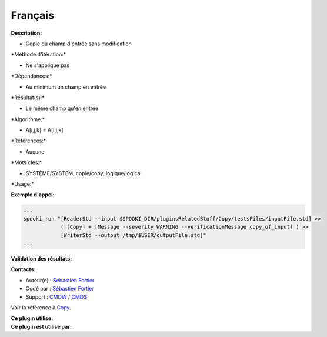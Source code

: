 Français
--------

**Description:**

-  Copie du champ d'entrée sans modification

\*Méthode d'itération:\*

-  Ne s'applique pas

\*Dépendances:\*

-  Au minimum un champ en entrée

\*Résultat(s):\*

-  Le même champ qu'en entrée

\*Algorithme:\*

-  A[i,j,k] = A[i,j,k]

\*Références:\*

-  Aucune

\*Mots clés:\*

-  SYSTÈME/SYSTEM, copie/copy, logique/logical

\*Usage:\*

**Exemple d'appel:**

.. code:: example

    ...
    spooki_run "[ReaderStd --input $SPOOKI_DIR/pluginsRelatedStuff/Copy/testsFiles/inputFile.std] >>
                ( [Copy] + [Message --severity WARNING --verificationMessage copy_of_input] ) >>
                [WriterStd --output /tmp/$USER/outputFile.std]"
    ...

**Validation des résultats:**

**Contacts:**

-  Auteur(e) : `Sébastien
   Fortier <https://wiki.cmc.ec.gc.ca/wiki/User:Fortiers>`__
-  Codé par : `Sébastien
   Fortier <https://wiki.cmc.ec.gc.ca/wiki/User:Fortiers>`__
-  Support : `CMDW <https://wiki.cmc.ec.gc.ca/wiki/CMDW>`__ /
   `CMDS <https://wiki.cmc.ec.gc.ca/wiki/CMDS>`__

Voir la référence à `Copy <Copy_8cpp.html>`__.

| **Ce plugin utilise:**
| **Ce plugin est utilisé par:**

 
